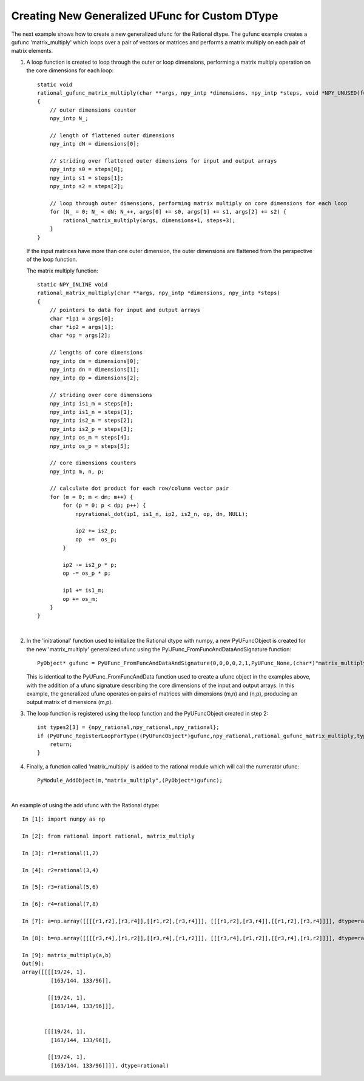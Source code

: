 Creating New Generalized UFunc for Custom DType
-----------------------------------------------

.. highlight:: c

The next example shows how to create a new generalized ufunc for the Rational dtype.
The gufunc example creates a gufunc 'matrix_multiply' which loops over a pair of 
vectors or matrices and performs a matrix multiply on each pair of matrix elements.


1.  A loop function is created to loop through the outer or loop dimensions, performing a
    matrix multiply operation on the core dimensions for each loop::
 
        static void
        rational_gufunc_matrix_multiply(char **args, npy_intp *dimensions, npy_intp *steps, void *NPY_UNUSED(func))
        {
            // outer dimensions counter
            npy_intp N_;

            // length of flattened outer dimensions
            npy_intp dN = dimensions[0];

            // striding over flattened outer dimensions for input and output arrays
            npy_intp s0 = steps[0];
            npy_intp s1 = steps[1];
            npy_intp s2 = steps[2];

            // loop through outer dimensions, performing matrix multiply on core dimensions for each loop
            for (N_ = 0; N_ < dN; N_++, args[0] += s0, args[1] += s1, args[2] += s2) {
                rational_matrix_multiply(args, dimensions+1, steps+3);
            }
        }

    If the input matrices have more than one outer dimension, the outer dimensions are flattened from the
    perspective of the loop function.

    The matrix multiply function::

        static NPY_INLINE void
        rational_matrix_multiply(char **args, npy_intp *dimensions, npy_intp *steps)
        {
            // pointers to data for input and output arrays
            char *ip1 = args[0];
            char *ip2 = args[1];
            char *op = args[2];

            // lengths of core dimensions
            npy_intp dm = dimensions[0];
            npy_intp dn = dimensions[1];
            npy_intp dp = dimensions[2];

            // striding over core dimensions
            npy_intp is1_m = steps[0];
            npy_intp is1_n = steps[1];
            npy_intp is2_n = steps[2];
            npy_intp is2_p = steps[3];
            npy_intp os_m = steps[4];
            npy_intp os_p = steps[5];

            // core dimensions counters
            npy_intp m, n, p;

            // calculate dot product for each row/column vector pair
            for (m = 0; m < dm; m++) {
                for (p = 0; p < dp; p++) {
                    npyrational_dot(ip1, is1_n, ip2, is2_n, op, dn, NULL);

                    ip2 += is2_p;
                    op  +=  os_p;
                }

                ip2 -= is2_p * p;
                op -= os_p * p;

                ip1 += is1_m;
                op += os_m;
            }
        }

    |

2.  In the 'initrational' function used to initialize the Rational dtype with numpy,
    a new PyUFuncObject is created for the new 'matrix_multiply' generalized ufunc using the
    PyUFunc_FromFuncAndDataAndSignature function::

        PyObject* gufunc = PyUFunc_FromFuncAndDataAndSignature(0,0,0,0,2,1,PyUFunc_None,(char*)"matrix_multiply",(char*)"return result of multiplying two matrices of rationals",0,"(m,n),(n,p)->(m,p)");

    This is identical to the PyUFunc_FromFuncAndData function used to create a ufunc object in the examples above,
    with the addition of a ufunc signature describing the core dimensions of the input and output arrays. In this
    example, the generalized ufunc operates on pairs of matrices with dimensions (m,n) and (n,p), producing an
    output matrix of dimensions (m,p).

3.  The loop function is registered using the loop function and the PyUFuncObject created in step 2::

        int types2[3] = {npy_rational,npy_rational,npy_rational};
        if (PyUFunc_RegisterLoopForType((PyUFuncObject*)gufunc,npy_rational,rational_gufunc_matrix_multiply,types2,0) < 0) {
            return;
        }

4.  Finally, a function called 'matrix_multiply' is added to the rational module which
    will call the numerator ufunc::

        PyModule_AddObject(m,"matrix_multiply",(PyObject*)gufunc);

    |

An example of using the add ufunc with the Rational dtype::

    In [1]: import numpy as np

    In [2]: from rational import rational, matrix_multiply

    In [3]: r1=rational(1,2)

    In [4]: r2=rational(3,4)

    In [5]: r3=rational(5,6)

    In [6]: r4=rational(7,8)

    In [7]: a=np.array([[[[r1,r2],[r3,r4]],[[r1,r2],[r3,r4]]], [[[r1,r2],[r3,r4]],[[r1,r2],[r3,r4]]]], dtype=rational)

    In [8]: b=np.array([[[[r3,r4],[r1,r2]],[[r3,r4],[r1,r2]]], [[[r3,r4],[r1,r2]],[[r3,r4],[r1,r2]]]], dtype=rational)

    In [9]: matrix_multiply(a,b)
    Out[9]: 
    array([[[[19/24, 1],
             [163/144, 133/96]],

            [[19/24, 1],
             [163/144, 133/96]]],


           [[[19/24, 1],
             [163/144, 133/96]],

            [[19/24, 1],
             [163/144, 133/96]]]], dtype=rational)


